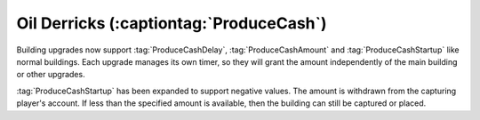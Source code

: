 Oil Derricks (:captiontag:`ProduceCash`)
~~~~~~~~~~~~~~~~~~~~~~~~~~~~~~~~~~~~~~~~

Building upgrades now support :tag:`ProduceCashDelay`, :tag:`ProduceCashAmount`
and :tag:`ProduceCashStartup` like normal buildings. Each upgrade manages its
own timer, so they will grant the amount independently of the main building or
other upgrades.

:tag:`ProduceCashStartup` has been expanded to support negative values. The
amount is withdrawn from the capturing player's account. If less than the
specified amount is available, then the building can still be captured or
placed.

.. index:: Tech Structures; Oil Derrick support for building upgrades

.. versionadded:: 0.9

